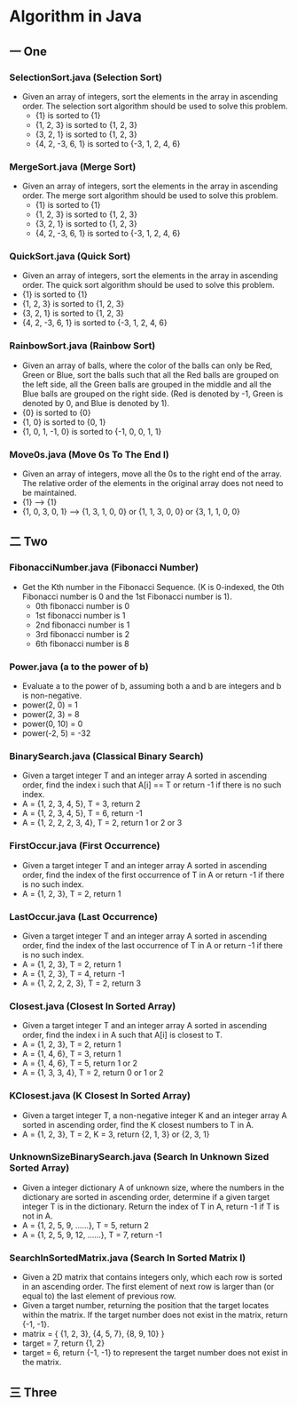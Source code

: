 * Algorithm in Java
** 一 One
*** SelectionSort.java (Selection Sort)
- Given an array of integers, sort the elements in the array in ascending order. The selection sort algorithm should be used to solve this problem.
  - {1} is sorted to {1}
  - {1, 2, 3} is sorted to {1, 2, 3}
  - {3, 2, 1} is sorted to {1, 2, 3}
  - {4, 2, -3, 6, 1} is sorted to {-3, 1, 2, 4, 6}
*** MergeSort.java (Merge Sort)
- Given an array of integers, sort the elements in the array in ascending order. The merge sort algorithm should be used to solve this problem.
  - {1} is sorted to {1}
  - {1, 2, 3} is sorted to {1, 2, 3}
  - {3, 2, 1} is sorted to {1, 2, 3}
  - {4, 2, -3, 6, 1} is sorted to {-3, 1, 2, 4, 6}
*** QuickSort.java (Quick Sort)
- Given an array of integers, sort the elements in the array in ascending order. The quick sort algorithm should be used to solve this problem.
- {1} is sorted to {1}
- {1, 2, 3} is sorted to {1, 2, 3}
- {3, 2, 1} is sorted to {1, 2, 3}
- {4, 2, -3, 6, 1} is sorted to {-3, 1, 2, 4, 6}
*** RainbowSort.java (Rainbow Sort)
- Given an array of balls, where the color of the balls can only be Red, Green or Blue, sort the balls such that all the Red balls are grouped on the left side, all the Green balls are grouped in the middle and all the Blue balls are grouped on the right side. (Red is denoted by -1, Green is denoted by 0, and Blue is denoted by 1).
- {0} is sorted to {0}
- {1, 0} is sorted to {0, 1}
- {1, 0, 1, -1, 0} is sorted to {-1, 0, 0, 1, 1}
*** Move0s.java (Move 0s To The End I)
- Given an array of integers, move all the 0s to the right end of the array. The relative order of the elements in the original array does not need to be maintained.
- {1} --> {1}
- {1, 0, 3, 0, 1} --> {1, 3, 1, 0, 0} or {1, 1, 3, 0, 0} or {3, 1, 1, 0, 0}
** 二 Two
*** FibonacciNumber.java (Fibonacci Number)
- Get the Kth number in the Fibonacci Sequence. (K is 0-indexed, the 0th Fibonacci number is 0 and the 1st Fibonacci number is 1). 
  - 0th fibonacci number is 0
  - 1st fibonacci number is 1
  - 2nd fibonacci number is 1
  - 3rd fibonacci number is 2
  - 6th fibonacci number is 8 
*** Power.java (a to the power of b)
- Evaluate a to the power of b, assuming both a and b are integers and b is non-negative. 
- power(2, 0) = 1
- power(2, 3) = 8
- power(0, 10) = 0
- power(-2, 5) = -32
*** BinarySearch.java (Classical Binary Search)
- Given a target integer T and an integer array A sorted in ascending order, find the index i such that A[i] == T or return -1 if there is no such index.
- A = {1, 2, 3, 4, 5}, T = 3, return 2
- A = {1, 2, 3, 4, 5}, T = 6, return -1
- A = {1, 2, 2, 2, 3, 4}, T = 2, return 1 or 2 or 3
*** FirstOccur.java (First Occurrence)
- Given a target integer T and an integer array A sorted in ascending order, find the index of the first occurrence of T in A or return -1 if there is no such index.
- A = {1, 2, 3}, T = 2, return 1
*** LastOccur.java (Last Occurrence)
- Given a target integer T and an integer array A sorted in ascending order, find the index of the last occurrence of T in A or return -1 if there is no such index.
- A = {1, 2, 3}, T = 2, return 1
- A = {1, 2, 3}, T = 4, return -1
- A = {1, 2, 2, 2, 3}, T = 2, return 3
*** Closest.java (Closest In Sorted Array)
- Given a target integer T and an integer array A sorted in ascending order, find the index i in A such that A[i] is closest to T.
- A = {1, 2, 3}, T = 2, return 1
- A = {1, 4, 6}, T = 3, return 1
- A = {1, 4, 6}, T = 5, return 1 or 2
- A = {1, 3, 3, 4}, T = 2, return 0 or 1 or 2
*** KClosest.java (K Closest In Sorted Array)
- Given a target integer T, a non-negative integer K and an integer array A sorted in ascending order, find the K closest numbers to T in A.
- A = {1, 2, 3}, T = 2, K = 3, return {2, 1, 3} or {2, 3, 1}
*** UnknownSizeBinarySearch.java (Search In Unknown Sized Sorted Array)
- Given a integer dictionary A of unknown size, where the numbers in the dictionary are sorted in ascending order, determine if a given target integer T is in the dictionary. Return the index of T in A, return -1 if T is not in A.
- A = {1, 2, 5, 9, ......}, T = 5, return 2
- A = {1, 2, 5, 9, 12, ......}, T = 7, return -1
*** SearchInSortedMatrix.java (Search In Sorted Matrix I)
- Given a 2D matrix that contains integers only, which each row is sorted in an ascending order. The first element of next row is larger than (or equal to) the last element of previous row.
- Given a target number, returning the position that the target locates within the matrix. If the target number does not exist in the matrix, return {-1, -1}.
- matrix = { {1, 2, 3}, {4, 5, 7}, {8, 9, 10} }
- target = 7, return {1, 2}
- target = 6, return {-1, -1} to represent the target number does not exist in the matrix.
** 三 Three
